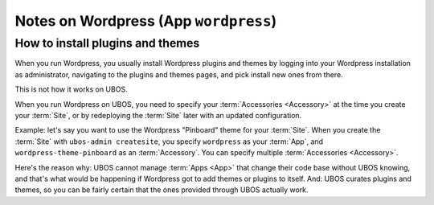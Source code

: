 Notes on Wordpress (App ``wordpress``)
======================================

How to install plugins and themes
---------------------------------

When you run Wordpress, you usually install Wordpress plugins and themes by
logging into your Wordpress installation as administrator, navigating to the plugins
and themes pages, and pick install new ones from there.

This is not how it works on UBOS.

When you run Wordpress on UBOS, you need to specify your :term:`Accessories <Accessory>` at the time
you create your :term:`Site`, or by redeploying the :term:`Site` later with an updated configuration.

Example: let's say you want to use the Wordpress "Pinboard" theme for your :term:`Site`. When
you create the :term:`Site` with ``ubos-admin createsite``, you specify ``wordpress`` as your
:term:`App`, and ``wordpress-theme-pinboard`` as an :term:`Accessory`. You can specify multiple
:term:`Accessories <Accessory>`.

Here's the reason why: UBOS cannot manage :term:`Apps <App>` that change their code base without
UBOS knowing, and that's what would be happening if Wordpress got to add themes or
plugins to itself. And: UBOS curates plugins and themes, so you can be fairly certain
that the ones provided through UBOS actually work.
